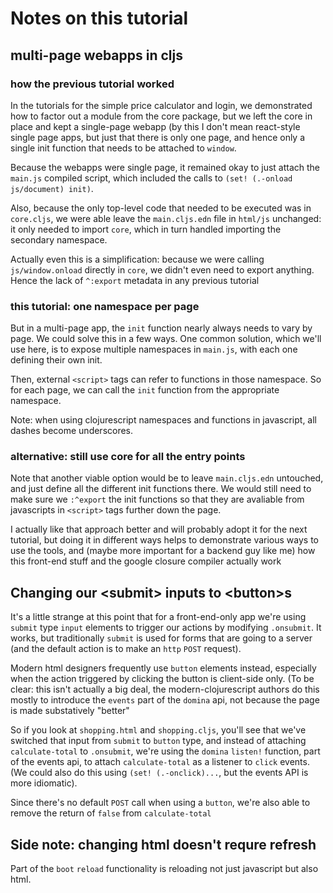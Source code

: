 * Notes on this tutorial

** multi-page webapps in cljs

*** how the previous tutorial worked
In the tutorials for the simple price calculator and
login, we demonstrated how to factor out a module from
the core package, but we left the core in place and
kept a single-page webapp (by this I don't mean react-style
single page apps, but just that there is only one
page, and hence only a single init function that needs
to be attached to =window=.

Because the webapps were single page, it remained okay
to just attach the =main.js= compiled script, which
included the calls to =(set! (.-onload js/document) init)=.

Also, because the only top-level code that needed to be
executed was in =core.cljs=, we were able leave the
=main.cljs.edn= file in =html/js= unchanged: it only needed
to import =core=, which in turn handled importing the
secondary namespace.

Actually even this is a simplification: because we were
calling =js/window.onload= directly in =core=, we didn't even
need to export anything. Hence the lack of =^:export= metadata
in any previous tutorial

*** this tutorial: one namespace per page

But in a multi-page app, the =init= function nearly always
needs to vary by page. We could solve this in a few ways. One
common solution, which we'll use here, is to expose multiple
namespaces in =main.js=, with each one defining their own
init.

Then, external =<script>= tags can refer to functions
in those namespace. So for each page, we can call the
=init= function from the appropriate namespace.

Note: when using clojurescript namespaces and functions
in javascript, all dashes become underscores.

*** alternative: still use core for all the entry points

Note that another viable option would be to leave
=main.cljs.edn= untouched, and just define all the different
init functions there. We would still need to make sure we
=:^export= the init functions so that they are avaliable
from javascripts in =<script>= tags further down the page.

I actually like that approach better
and will probably adopt it for the next tutorial, but
doing it in different ways helps to demonstrate various
ways to use the tools, and (maybe more important for a
backend guy like me) how this front-end stuff and the
google closure compiler actually work

** Changing our <submit> inputs to <button>s

It's a little strange at this point that for a front-end-only
app we're using =submit= type =input= elements to trigger
our actions by modifying =.onsubmit=. It works, but traditionally
=submit= is used for forms that are going to a server (and
the default action is to make an =http= =POST= request).

Modern html designers frequently use =button= elements instead,
especially when the action triggered by clicking the button
is client-side only. (To be clear: this isn't actually a big
deal, the modern-clojurescript authors do this mostly to
introduce the =events= part of the =domina= api, not because
the page is made substatively "better"

So if you look at =shopping.html= and =shopping.cljs=, you'll
see that we've switched that input from =submit= to =button=
type, and instead of attaching =calculate-total= to =.onsubmit=,
we're using the =domina= =listen!= function, part of the
events api, to attach =calculate-total= as a listener to
=click= events. (We could also do this using =(set! (.-onclick)...=,
but the events API is more idiomatic).

Since there's no default =POST= call when using a =button=,
we're also able to remove the return of =false= from
=calculate-total=

** Side note: changing html doesn't requre refresh

Part of the =boot= =reload= functionality is reloading not just
javascript but also html.
